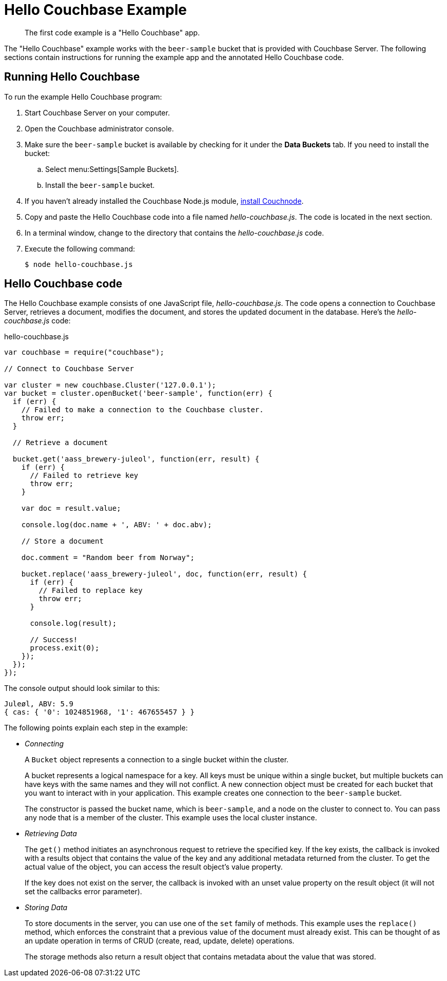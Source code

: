 = Hello Couchbase Example
:page-topic-type: concept

[abstract]
The first code example is a "Hello Couchbase" app.

The "Hello Couchbase" example works with the `beer-sample` bucket that is provided with Couchbase Server.
The following sections contain instructions for running the example app and the annotated Hello Couchbase code.

== Running Hello Couchbase

To run the example Hello Couchbase program:

. Start Couchbase Server on your computer.
. Open the Couchbase administrator console.
. Make sure the `beer-sample` bucket is available by checking for it under the [.ui]*Data Buckets* tab.
If you need to install the bucket:
 .. Select menu:Settings[Sample Buckets].
 .. Install the `beer-sample` bucket.
. If you haven't already installed the Couchbase Node.js module, xref:download-links.adoc[install Couchnode].
. Copy and paste the Hello Couchbase code into a file named [.path]_hello-couchbase.js_.
The code is located in the next section.
. In a terminal window, change to the directory that contains the [.path]_hello-couchbase.js_ code.
. Execute the following command:
+
[source,bash]
----
$ node hello-couchbase.js
----

== Hello Couchbase code

The Hello Couchbase example consists of one JavaScript file, [.path]_hello-couchbase.js_.
The code opens a connection to Couchbase Server, retrieves a document, modifies the document, and stores the updated document in the database.
Here's the [.path]_hello-couchbase.js_ code:

.hello-couchbase.js
[source,javascript]
----
var couchbase = require("couchbase");

// Connect to Couchbase Server

var cluster = new couchbase.Cluster('127.0.0.1');
var bucket = cluster.openBucket('beer-sample', function(err) {
  if (err) {
    // Failed to make a connection to the Couchbase cluster.
    throw err;
  }

  // Retrieve a document

  bucket.get('aass_brewery-juleol', function(err, result) {
    if (err) {
      // Failed to retrieve key
      throw err;
    }

    var doc = result.value;

    console.log(doc.name + ', ABV: ' + doc.abv);

    // Store a document

    doc.comment = "Random beer from Norway";

    bucket.replace('aass_brewery-juleol', doc, function(err, result) {
      if (err) {
        // Failed to replace key
        throw err;
      }

      console.log(result);

      // Success!
      process.exit(0);
    });
  });
});
----

The console output should look similar to this:

----
Juleøl, ABV: 5.9
{ cas: { '0': 1024851968, '1': 467655457 } }
----

The following points explain each step in the example:

* _Connecting_
+
A `Bucket` object represents a connection to a single bucket within the cluster.
+
A bucket represents a logical namespace for a key.
All keys must be unique within a single bucket, but multiple buckets can have keys with the same names and they will not conflict.
A new connection object must be created for each bucket that you want to interact with in your application.
This example creates one connection to the `beer-sample` bucket.
+
The constructor is passed the bucket name, which is `beer-sample`, and a node on the cluster to connect to.
You can pass any node that is a member of the cluster.
This example uses the local cluster instance.

* _Retrieving Data_
+
The `get()` method initiates an asynchronous request to retrieve the specified key.
If the key exists, the callback is invoked with a results object that contains the value of the key and any additional metadata returned from the cluster.
To get the actual value of the object, you can access the result object’s value property.
+
If the key does not exist on the server, the callback is invoked with an unset value property on the result object (it will not set the callbacks error parameter).

* _Storing Data_
+
To store documents in the server, you can use one of the `set` family of methods.
This example uses the `replace()` method, which enforces the constraint that a previous value of the document must already exist.
This can be thought of as an update operation in terms of CRUD (create, read, update, delete) operations.
+
The storage methods also return a result object that contains metadata about the value that was stored.
